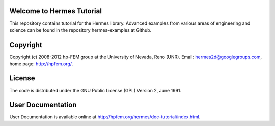 Welcome to Hermes Tutorial
==========================

This repository contains tutorial for the Hermes library.
Advanced examples from various areas of engineering and 
science can be found in the repository hermes-examples
at Github.

Copyright
=========

Copyright (c) 2008-2012 hp-FEM group at the University of Nevada, Reno (UNR). 
Email: hermes2d@googlegroups.com, home page: http://hpfem.org/.

License
=======

The code is distributed under the GNU Public License (GPL) Version 2, June 1991.

User Documentation
==================

User Documentation is available online at http://hpfem.org/hermes/doc-tutorial/index.html.
